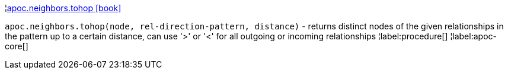 ¦xref::overview/apoc.neighbors/apoc.neighbors.tohop.adoc[apoc.neighbors.tohop icon:book[]] +

`apoc.neighbors.tohop(node, rel-direction-pattern, distance)` - returns distinct nodes of the given relationships in the pattern up to a certain distance, can use '>' or '<' for all outgoing or incoming relationships
¦label:procedure[]
¦label:apoc-core[]
